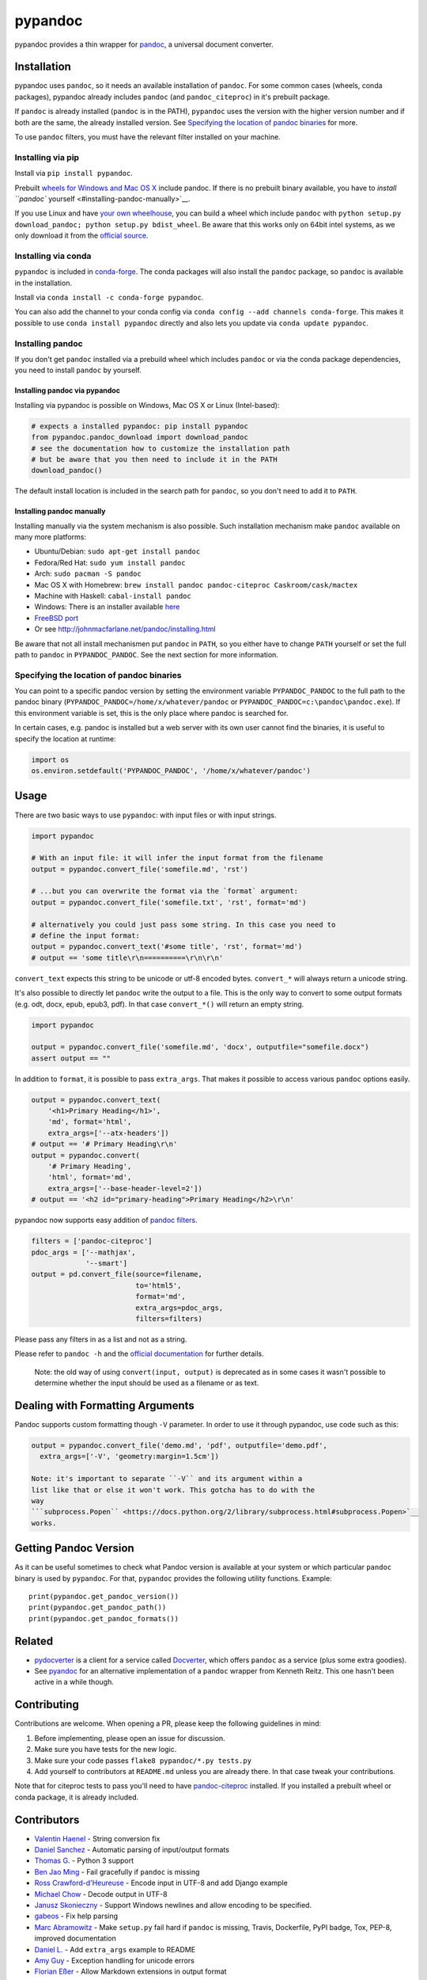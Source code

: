 pypandoc
========

|Build Status| |PyPI version| |conda version|

pypandoc provides a thin wrapper for
`pandoc <http://johnmacfarlane.net/pandoc/>`__, a universal document
converter.

Installation
------------

pypandoc uses ``pandoc``, so it needs an available installation of
``pandoc``. For some common cases (wheels, conda packages), pypandoc
already includes ``pandoc`` (and ``pandoc_citeproc``) in it's prebuilt
package.

If ``pandoc`` is already installed (``pandoc`` is in the PATH),
``pypandoc`` uses the version with the higher version number and if both
are the same, the already installed version. See `Specifying the
location of pandoc binaries <#specifying_binaries>`__ for more.

To use ``pandoc`` filters, you must have the relevant filter installed
on your machine.

Installing via pip
~~~~~~~~~~~~~~~~~~

Install via ``pip install pypandoc``.

Prebuilt `wheels for Windows and Mac OS
X <https://pypi.python.org/pypi/pypandoc/>`__ include pandoc. If there
is no prebuilt binary available, you have to `install ``pandoc``
yourself <#installing-pandoc-manually>`__.

If you use Linux and have `your own
wheelhouse <http://wheel.readthedocs.org/en/latest/#usage>`__, you can
build a wheel which include ``pandoc`` with
``python setup.py download_pandoc; python setup.py bdist_wheel``. Be
aware that this works only on 64bit intel systems, as we only download
it from the `official
source <https://github.com/jgm/pandoc/releases>`__.

Installing via conda
~~~~~~~~~~~~~~~~~~~~

``pypandoc`` is included in
`conda-forge <https://conda-forge.github.io/>`__. The conda packages
will also install the ``pandoc`` package, so ``pandoc`` is available in
the installation.

Install via ``conda install -c conda-forge pypandoc``.

You can also add the channel to your conda config via
``conda config --add channels conda-forge``. This makes it possible to
use ``conda install pypandoc`` directly and also lets you update via
``conda update pypandoc``.

Installing pandoc
~~~~~~~~~~~~~~~~~

If you don't get ``pandoc`` installed via a prebuild wheel which
includes ``pandoc`` or via the conda package dependencies, you need to
install ``pandoc`` by yourself.

Installing pandoc via pypandoc
^^^^^^^^^^^^^^^^^^^^^^^^^^^^^^

Installing via pypandoc is possible on Windows, Mac OS X or Linux
(Intel-based):

.. code:: python

    # expects a installed pypandoc: pip install pypandoc
    from pypandoc.pandoc_download import download_pandoc
    # see the documentation how to customize the installation path
    # but be aware that you then need to include it in the PATH
    download_pandoc()

The default install location is included in the search path for
``pandoc``, so you don't need to add it to ``PATH``.

Installing pandoc manually
^^^^^^^^^^^^^^^^^^^^^^^^^^

Installing manually via the system mechanism is also possible. Such
installation mechanism make ``pandoc`` available on many more platforms:

-  Ubuntu/Debian: ``sudo apt-get install pandoc``
-  Fedora/Red Hat: ``sudo yum install pandoc``
-  Arch: ``sudo pacman -S pandoc``
-  Mac OS X with Homebrew:
   ``brew install pandoc pandoc-citeproc Caskroom/cask/mactex``
-  Machine with Haskell: ``cabal-install pandoc``
-  Windows: There is an installer available
   `here <http://johnmacfarlane.net/pandoc/installing.html>`__
-  `FreeBSD port <http://www.freshports.org/textproc/pandoc/>`__
-  Or see http://johnmacfarlane.net/pandoc/installing.html

Be aware that not all install mechanismen put ``pandoc`` in ``PATH``, so
you either have to change ``PATH`` yourself or set the full path to
``pandoc`` in ``PYPANDOC_PANDOC``. See the next section for more
information.

Specifying the location of pandoc binaries
~~~~~~~~~~~~~~~~~~~~~~~~~~~~~~~~~~~~~~~~~~

You can point to a specific pandoc version by setting the environment
variable ``PYPANDOC_PANDOC`` to the full path to the pandoc binary
(``PYPANDOC_PANDOC=/home/x/whatever/pandoc`` or
``PYPANDOC_PANDOC=c:\pandoc\pandoc.exe``). If this environment variable
is set, this is the only place where pandoc is searched for.

In certain cases, e.g. pandoc is installed but a web server with its own
user cannot find the binaries, it is useful to specify the location at
runtime:

.. code:: python

    import os
    os.environ.setdefault('PYPANDOC_PANDOC', '/home/x/whatever/pandoc')

Usage
-----

There are two basic ways to use ``pypandoc``: with input files or with
input strings.

.. code:: python

    import pypandoc

    # With an input file: it will infer the input format from the filename
    output = pypandoc.convert_file('somefile.md', 'rst')

    # ...but you can overwrite the format via the `format` argument:
    output = pypandoc.convert_file('somefile.txt', 'rst', format='md')

    # alternatively you could just pass some string. In this case you need to
    # define the input format:
    output = pypandoc.convert_text('#some title', 'rst', format='md')
    # output == 'some title\r\n==========\r\n\r\n'

``convert_text`` expects this string to be unicode or utf-8 encoded
bytes. ``convert_*`` will always return a unicode string.

It's also possible to directly let ``pandoc`` write the output to a
file. This is the only way to convert to some output formats (e.g. odt,
docx, epub, epub3, pdf). In that case ``convert_*()`` will return an
empty string.

.. code:: python

    import pypandoc

    output = pypandoc.convert_file('somefile.md', 'docx', outputfile="somefile.docx")
    assert output == ""

In addition to ``format``, it is possible to pass ``extra_args``. That
makes it possible to access various ``pandoc`` options easily.

.. code:: python

    output = pypandoc.convert_text(
        '<h1>Primary Heading</h1>',
        'md', format='html',
        extra_args=['--atx-headers'])
    # output == '# Primary Heading\r\n'
    output = pypandoc.convert(
        '# Primary Heading',
        'html', format='md',
        extra_args=['--base-header-level=2'])
    # output == '<h2 id="primary-heading">Primary Heading</h2>\r\n'

pypandoc now supports easy addition of `pandoc
filters <http://johnmacfarlane.net/pandoc/scripting.html>`__.

.. code:: python

    filters = ['pandoc-citeproc']
    pdoc_args = ['--mathjax',
                 '--smart']
    output = pd.convert_file(source=filename,
                             to='html5',
                             format='md',
                             extra_args=pdoc_args,
                             filters=filters)

Please pass any filters in as a list and not as a string.

Please refer to ``pandoc -h`` and the `official
documentation <http://johnmacfarlane.net/pandoc/README.html>`__ for
further details.

    Note: the old way of using ``convert(input, output)`` is deprecated
    as in some cases it wasn't possible to determine whether the input
    should be used as a filename or as text.

Dealing with Formatting Arguments
---------------------------------

Pandoc supports custom formatting though ``-V`` parameter. In order to
use it through pypandoc, use code such as this:

.. code:: python

    output = pypandoc.convert_file('demo.md', 'pdf', outputfile='demo.pdf',
      extra_args=['-V', 'geometry:margin=1.5cm'])

    Note: it's important to separate ``-V`` and its argument within a
    list like that or else it won't work. This gotcha has to do with the
    way
    ```subprocess.Popen`` <https://docs.python.org/2/library/subprocess.html#subprocess.Popen>`__
    works.

Getting Pandoc Version
----------------------

As it can be useful sometimes to check what Pandoc version is available
at your system or which particular ``pandoc`` binary is used by
``pypandoc``. For that, ``pypandoc`` provides the following utility
functions. Example:

::

    print(pypandoc.get_pandoc_version())
    print(pypandoc.get_pandoc_path())
    print(pypandoc.get_pandoc_formats())

Related
-------

-  `pydocverter <https://github.com/msabramo/pydocverter>`__ is a client
   for a service called `Docverter <http://www.docverter.com/>`__, which
   offers ``pandoc`` as a service (plus some extra goodies).
-  See `pyandoc <http://pypi.python.org/pypi/pyandoc/>`__ for an
   alternative implementation of a ``pandoc`` wrapper from Kenneth
   Reitz. This one hasn't been active in a while though.

Contributing
------------

Contributions are welcome. When opening a PR, please keep the following
guidelines in mind:

1. Before implementing, please open an issue for discussion.
2. Make sure you have tests for the new logic.
3. Make sure your code passes ``flake8 pypandoc/*.py tests.py``
4. Add yourself to contributors at ``README.md`` unless you are already
   there. In that case tweak your contributions.

Note that for citeproc tests to pass you'll need to have
`pandoc-citeproc <https://github.com/jgm/pandoc-citeproc>`__ installed.
If you installed a prebuilt wheel or conda package, it is already
included.

Contributors
------------

-  `Valentin Haenel <https://github.com/esc>`__ - String conversion fix
-  `Daniel Sanchez <https://github.com/ErunamoJAZZ>`__ - Automatic
   parsing of input/output formats
-  `Thomas G. <https://github.com/coldfix>`__ - Python 3 support
-  `Ben Jao Ming <https://github.com/benjaoming>`__ - Fail gracefully if
   ``pandoc`` is missing
-  `Ross Crawford-d'Heureuse <http://github.com/rosscdh>`__ - Encode
   input in UTF-8 and add Django example
-  `Michael Chow <https://github.com/machow>`__ - Decode output in UTF-8
-  `Janusz Skonieczny <https://github.com/wooyek>`__ - Support Windows
   newlines and allow encoding to be specified.
-  `gabeos <https://github.com/gabeos>`__ - Fix help parsing
-  `Marc Abramowitz <https://github.com/msabramo>`__ - Make ``setup.py``
   fail hard if ``pandoc`` is missing, Travis, Dockerfile, PyPI badge,
   Tox, PEP-8, improved documentation
-  `Daniel L. <https://github.com/mcktrtl>`__ - Add ``extra_args``
   example to README
-  `Amy Guy <https://github.com/rhiaro>`__ - Exception handling for
   unicode errors
-  `Florian Eßer <https://github.com/flesser>`__ - Allow Markdown
   extensions in output format
-  `Philipp Wendler <https://github.com/PhilippWendler>`__ - Allow
   Markdown extensions in input format
-  `Jan Schulz <https://github.com/JanSchulz>`__ - Handling output to a
   file, Travis to work on newer version of Pandoc, return code
   checking, get\_pandoc\_version. Helped to fix the Travis build, new
   ``convert_*`` API
-  `Aaron Gonzales <https://github.com/xysmas>`__ - Added better filter
   handling
-  `David Lukes <https://github.com/dlukes>`__ - Enabled input from
   non-plain-text files and made sure tests clean up template files
   correctly if they fail
-  `valholl <https://github.com/valholl>`__ - Set up licensing
   information correctly and include examples to distribution version
-  `Cyrille Rossant <https://github.com/rossant>`__ - Fixed bug by
   trimming out stars in the list of ``pandoc`` formats. Helped to fix
   the Travis build.
-  `Paul Osborne <https://github.com/posborne>`__ - Don't require
   ``pandoc`` to install pypandoc.
-  `Felix Yan <https://github.com/felixonmars>`__ - Added installation
   instructions for Arch Linux.

License
-------

``pypandoc`` is available under MIT license. See LICENSE for more
details. ``pandoc`` itself is `available under the GPL2
license <https://github.com/jgm/pandoc/blob/master/COPYING>`__.

.. |Build Status| image:: https://travis-ci.org/bebraw/pypandoc.svg?branch=master
   :target: https://travis-ci.org/bebraw/pypandoc
.. |PyPI version| image:: https://badge.fury.io/py/pypandoc.svg
   :target: https://pypi.python.org/pypi/pypandoc/
.. |conda version| image:: https://anaconda.org/conda-forge/pypandoc/badges/version.svg
   :target: https://anaconda.org/conda-forge/pypandoc/


